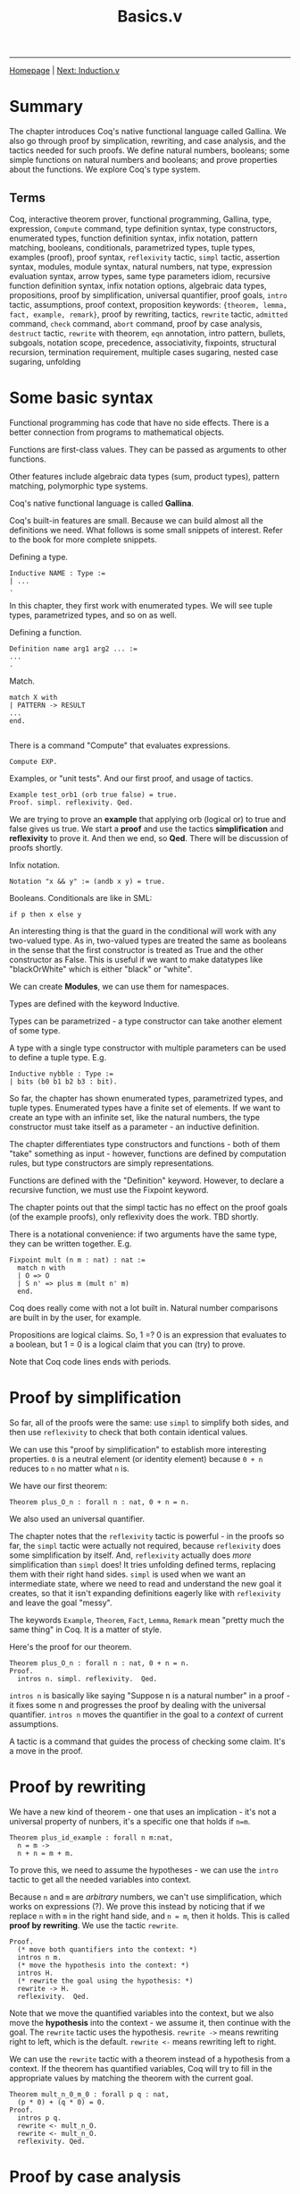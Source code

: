 #+title:Basics.v
#+HTML_HEAD: <link rel="stylesheet" type="text/css" href="custom.css">
#+OPTIONS: num:2 toc:2

------
[[file:index.org][Homepage]] | [[file:sf-notes-1.org][Next: Induction.v]]

* Summary

The chapter introduces Coq's native functional language called Gallina. We also go through proof by simplication, rewriting, and case analysis, and the tactics needed for such proofs. We define natural numbers, booleans; some simple functions on natural numbers and booleans; and prove properties about the functions. We explore Coq's type system.

** Terms

Coq, interactive theorem prover, functional programming, Gallina, type, expression, =Compute= command, type definition syntax, type constructors,  enumerated types, function definition syntax, infix notation, pattern matching, booleans, conditionals, parametrized types, tuple types, examples (proof), proof syntax, =reflexivity= tactic, =simpl= tactic, assertion syntax, modules, module syntax, natural numbers, nat type, expression evaluation syntax, arrow types, same type parameters idiom, recursive function definition syntax, infix notation options, algebraic data types, propositions, proof by simplification, universal quantifier, proof goals, =intro= tactic, assumptions, proof context, proposition keywords: ={theorem, lemma, fact, example, remark}=, proof by rewriting, tactics, =rewrite= tactic, =admitted= command, =check= command, =abort= command, proof by case analysis, =destruct= tactic, =rewrite= with theorem, =eqn= annotation, intro pattern, bullets, subgoals, notation scope, precedence, associativity, fixpoints, structural recursion, termination requirement, multiple cases sugaring, nested case sugaring, unfolding

* Some basic syntax

Functional programming has code that have no side effects. There is a better connection from programs to mathematical objects.

Functions are first-class values. They can be passed as arguments to other functions.

Other features include algebraic data types (sum, product types), pattern matching, polymorphic type systems.

Coq's native functional language is called *Gallina*.

Coq's built-in features are small. Because we can build almost all the definitions we need. What follows is some small snippets of interest. Refer to the book for more complete snippets.

Defining a type.

#+BEGIN_SRC coq
Inductive NAME : Type :=
| ...
.
#+END_SRC

In this chapter, they first work with enumerated types. We will see tuple types, parametrized types, and so on as well.

Defining a function.

#+BEGIN_SRC coq
Definition name arg1 arg2 ... :=
...
.
#+END_SRC

Match.

#+BEGIN_SRC coq
match X with
| PATTERN -> RESULT
...
end.

#+END_SRC

There is a command "Compute" that evaluates expressions.

#+BEGIN_SRC coq
Compute EXP.
#+END_SRC

Examples, or "unit tests". And our first proof, and usage of tactics.

#+BEGIN_SRC coq
Example test_orb1 (orb true false) = true.
Proof. simpl. reflexivity. Qed.
#+END_SRC

We are trying to prove an *example* that  applying orb (logical or) to true and false gives us true. We start a *proof* and use the tactics *simplification* and *reflexivity* to prove it. And then we end, so *Qed*. There will be discussion of proofs shortly.

Infix notation.

#+BEGIN_SRC coq
Notation "x && y" := (andb x y) = true.
#+END_SRC
Booleans. Conditionals are like in SML:

#+BEGIN_SRC coq
if p then x else y
#+END_SRC

An interesting thing is that the guard in the conditional will work with any two-valued type. As in, two-valued types are treated the same as booleans in the sense that the first constructor is treated as True and the other constructor as False. This is useful if we want to make datatypes like "blackOrWhite" which is either "black" or "white".

We can create *Modules*, we can use them for namespaces.

Types are defined with the keyword Inductive.

Types can be parametrized - a type constructor can take another element of some type.

A type with a single type constructor with multiple parameters can be used to define a tuple type. E.g.

#+BEGIN_SRC coq
Inductive nybble : Type :=
| bits (b0 b1 b2 b3 : bit).
#+END_SRC

So far, the chapter has shown enumerated types, parametrized types, and tuple types. Enumerated types have a finite set of elements. If we want to create an type with an infinite set, like the natural numbers, the type constructor must take itself as a parameter - an inductive definition.

The chapter differentiates type constructors and functions - both of them "take" something as input - however, functions are defined by computation rules, but type constructors are simply representations.

Functions are defined with the "Definition" keyword. However, to declare a recursive function, we must use the Fixpoint keyword.

The chapter points out that the simpl tactic has no effect on the proof goals (of the example proofs), only reflexivity does the work. TBD shortly.

There is a notational convenience: if two arguments have the same type, they can be written together. E.g.

#+BEGIN_SRC coq
Fixpoint mult (n m : nat) : nat :=
  match n with
  | O => O
  | S n' => plus m (mult n' m)
  end.
#+END_SRC

Coq does really come with not a lot built in. Natural number comparisons are built in by the user, for example.

Propositions are logical claims. So, 1 =? 0 is an expression that evaluates to a boolean, but 1 = 0 is a logical claim that you can (try) to prove.

Note that Coq code lines ends with periods.

* Proof by simplification

So far, all of the proofs were the same: use =simpl= to simplify both sides, and then use =reflexivity= to check that both contain identical values.

We can use this "proof by simplification" to establish more interesting properties. =0= is a neutral element (or identity element) because =0 + n= reduces to =n= no matter what =n= is.

We have our first theorem:

#+BEGIN_SRC coq
Theorem plus_O_n : forall n : nat, 0 + n = n.
#+END_SRC

We also used an universal quantifier.

The chapter notes that the =reflexivity= tactic is powerful - in the proofs so far, the =simpl= tactic were actually not required, because =reflexivity= does some simplification by itself. And, =reflexivity= actually does /more/ simplification than =simpl= does! It tries unfolding defined terms, replacing them with their right hand sides. =simpl= is used when we want an intermediate state, where we need to read and understand the new goal it creates, so that it isn't expanding definitions eagerly like with =reflexivity= and leave the goal "messy".

The keywords =Example=, =Theorem=, =Fact=, =Lemma=, =Remark= mean "pretty much the same thing" in Coq. It is a matter of style.

Here's the proof for our theorem.

#+BEGIN_SRC coq
Theorem plus_O_n : forall n : nat, 0 + n = n.
Proof.
  intros n. simpl. reflexivity.  Qed.
#+END_SRC

=intros n= is basically like saying "Suppose n is a natural number" in a proof - it fixes some n and progresses the proof by dealing with the universal quantifier. =intros n= moves the quantifier in the goal to a /context/ of current assumptions.

A tactic is a command that guides the process of checking some claim. It's a move in the proof.

* Proof by rewriting

We have a new kind of theorem - one that uses an implication - it's not a universal property of nunbers, it's a specific one that holds if =n=m=.

#+BEGIN_SRC coq
Theorem plus_id_example : forall n m:nat,
  n = m ->
  n + n = m + m.
#+END_SRC

To prove this, we need to assume the hypotheses - we can use the =intro= tactic to get all the needed variables into context.

Because =n= and =m= are /arbitrary/ numbers, we can't use simplification, which works on expressions (?). We prove this instead by noticing that if we replace =n= with =m= in the right hand side, and =n = m=, then it holds. This is called *proof by rewriting*. We use the tactic =rewrite=.

#+BEGIN_SRC coq
Proof.
  (* move both quantifiers into the context: *)
  intros n m.
  (* move the hypothesis into the context: *)
  intros H.
  (* rewrite the goal using the hypothesis: *)
  rewrite -> H.
  reflexivity.  Qed.
#+END_SRC

Note that we move the quantified variables into the context, but we also move the *hypothesis* into the context - we assume it, then continue with the goal. The =rewrite= tactic uses the hypothesis.  =rewrite ->= means rewriting right to left, which is the default. =rewrite <-= means rewriting left to right.

We can use the =rewrite= tactic with a theorem instead of a hypothesis from a context. If the theorem has quantified variables, Coq will try to fill in the appropriate values by matching the theorem with the current goal.

#+BEGIN_SRC coq
Theorem mult_n_0_m_0 : forall p q : nat,
  (p * 0) + (q * 0) = 0.
Proof.
  intros p q.
  rewrite <- mult_n_O.
  rewrite <- mult_n_O.
  reflexivity. Qed.
#+END_SRC
* Proof by case analysis
Not everything can be proved with simplification and rewriting. Unknown values (those quantified over) can block simplification.

#+BEGIN_SRC coq
Theorem plus_1_neq_0_firsttry : forall n : nat,
  (n + 1) =? 0 = false.
Proof.
  intros n.
  simpl.  (* does nothing! *)
Abort.
#+END_SRC

=(n + 1)= is a term that can't be simplified, because =n= is general. So, =simpl= does nothing.

Instead we have to use case analysis - =n= is either zero, or a successor of some =m=.

If =n= is zero, then =0 + 1= is clearly not equal to =0=. If =n= is =S m=, it is enough that it is a successor to say that it is not zero.

A case analysis is done in Coq using the =destruct= tactic. It's called destruct because it considers each case where a value uses a certain constructor - and gives you sub-goals for them.

#+BEGIN_SRC coq
Theorem plus_1_neq_0 : forall n : nat,
  (n + 1) =? 0 = false.
Proof.
  intros n. destruct n as [| n'] eqn:E.
  - reflexivity.
  - reflexivity.   Qed.
#+END_SRC

There is an annotation "=as [| n']=" - this tells Coq what variable names to use in each sub-goal. Zero does not have a parameter, so it is empty. The annotation =eqn:E= tells destruct to give a name to the current case, i.e, either =n = 0=
or =n = S n'=. It's optional - you can leave this annotation off and Coq will assign variable names automatically, but that is bad style as the auto-assigned names are usually confusing.

There are =-= signs: they are called bullets, they mark the proofs for the generated subgoals and ensure that a subgoal is complete before trying the next one. It's good practice to mark cases with bullets. Bullets are optional, if omitted, Coq asssumes you do the subgoals in order.

You can use different kinds of bullets for subproofs: =+=, =*=, and any repetition (e.g. =---= or =***=). Sub-proofs can be enclosed in curly braces.

The =destruct= tactic can be used with any inductively defined datatype.

I learned a new word: involutive - when an operation is its own inverse.

We may notice that many proofs perform case analysis on a variable right after introducing it, as such:

#+BEGIN_SRC coq
intros x y. destruct y as [|y] eqn:E.
#+END_SRC

Here is the shorthand in action. We can simply use the intro pattern after =intros= instead of using the =destruct= tactic and then using a intro pattern.

#+BEGIN_SRC coq
Theorem plus_1_neq_0' : forall n : nat,
  (n + 1) =? 0 = false.
Proof.
  intros [|n].
  - reflexivity.
  - reflexivity.  Qed.
#+END_SRC

The downside is that we lose the equation recording the assumption in each subgoal, which we got from the =eqn:E= annotation.

* Optional: More on Notation

There are some chapters labeled "Optional". The authors recommend skimming them.

#+BEGIN_SRC coq
Notation "x + y" := (plus x y)
                       (at level 50, left associativity)
                       : nat_scope.
Notation "x * y" := (mult x y)
                       (at level 40, left associativity)
                       : nat_scope.
#+END_SRC

For a notation symbol, we can specify the *precedence level* and *associativity*. Coq uses precedence levels from 0 to 100, and left, right, or no associativity.

Apparently, a notation symbol also has a *notation scope* (what?).

* Optional: Fixpoints and Structural Recursion

#+BEGIN_SRC coq
Fixpoint plus' (n : nat) (m : nat) : nat :=
  match n with
  | O => m
  | S n' => S (plus' n' m)
  end.
#+END_SRC

Here, Coq notes that the function is decreasing in the first argument. We are performing a structural recursion over the argument =n= - making sure that we only make recursive calls on strictly smaller values of =n=. This is a proof of termination. Coq *demands* that some argument of every =Fixpoint= is decreasing.

This is a part of Coq's design - it guarantees that every function will terminate. However, apparently, Coq's automatic analysis of whether inputs decrease isn't very sophisticated, and apparently it is sometimes necessary to write functions in slightly unnatural ways. (What?)

* Exercises
There are 20 exercises in total. The following are the exercises in the main text.

** [#C] nandb
Shows how to use =simpl= and =reflexivity=.
** [#C] andb3
Same as above.
** [#C] factorial
Shows how to define a fixpoint function.
** [#C] ltb
** [#C] plus​_id​_exercise
Introducing the =intros= tactic, for variables and hypotheses.
** [#C] mult​_n​_1
Shows to use/invoke theorems in proofs using =rewrite=.
** [#B] andb​_true​_elim2
Shows how to use =destruct= for case analysis. This was a bit tricky before I realized how to step one tactic at a time. You destruct two times. When encountering a contradiction, use it to =rewrite=.
** [#B] decreasing (optional)
The problem was to write a recursive function that terminates on all inputs but gets rejected by Coq's unsophisticated automatic analysis of decreasing arguments.

Answer:

#+BEGIN_SRC coq
Fixpoint summation (i : nat) (n : nat) : nat :=
  if i =? n
  then n
  else i + (summation (i+1) n).
#+END_SRC

Wow, it's actually interesting how Coq is unable to analyze this simple function as decreasing! They should borrow Why3's =variant= keyword - =n - i= is strictly decreasing. In Why3, you'd have to include this =variant= keyword or else Why3 would complain about the function not being proved as terminating.

** [#C] zero​_nbeq​_plus​_1

Straightforward.

* Exercises (Warmups)

These were pretty straightforward uses of rewrites and/or case analysis.

** [#C] identity​_fn​_applied​_twice
** [#C] negation​_fn​_applied​_twice
** [#A] andb​_eq​_orb

* Exercises ("Course Late Policies, formalized")
** Background
Suppose a course has a grading policy based on late days.

A student's letter grade is lowered if they submit too many HW assignments late.

We have a =letter= datatype, modeling the grade. We have a =modifier= type, which modifies a letter grade.
For example, we can have a =Natural A=, which is a plain grade of =A=. There's also =Plus A=, =Minus A=.

A =grade= is then just a =letter= and a =modifier=. We also create a enumerated type =comparison=.

#+BEGIN_SRC coq
Inductive letter : Type :=
  | A | B | C | D | F.
Inductive modifier : Type :=
  | Plus | Natural | Minus.
Inductive grade : Type :=
  Grade (l:letter) (m:modifier).
Inductive comparison : Type :=
  | Eq         (* "equal" *)
  | Lt         (* "less than" *)
  | Gt.        (* "greater than" *)
#+END_SRC

This is a straightforward comparison function for letter grades. What's notable though, is the syntactic sugar for two cases at once:

#+BEGIN_SRC coq
(** As another shorthand, we can also match one of several
    possibilites by using [|] in the pattern.  For example the pattern
    [C , (A | B)] stands for two cases: [C, A] and [C, B]. *)

Definition letter_comparison (l1 l2 : letter) : comparison :=
  match l1, l2 with
  | A, A => Eq
  | A, _ => Gt
  | B, A => Lt
  | B, B => Eq
  | B, _ => Gt
  | C, (A | B) => Lt
  | C, C => Eq
  | C, _ => Gt
  | D, (A | B | C) => Lt
  | D, D => Eq
  | D, _ => Gt
  | F, (A | B | C | D) => Lt
  | F, F => Eq
  end.
#+END_SRC

And we also have a modifier comparison.

#+BEGIN_SRC coq
Definition modifier_comparison (m1 m2 : modifier) : comparison :=
  match m1, m2 with
  | Plus, Plus => Eq
  | Plus, _ => Gt
  | Natural, Plus => Lt
  | Natural, Natural => Eq
  | Natural, _ => Gt
  | Minus, (Plus | Natural) => Lt
  | Minus, Minus => Eq
  end.
#+END_SRC

We define =lower_letter= - a function that lowers a letter grade. It's just simple pattern matching.

#+BEGIN_SRC coq
Definition lower_letter (l : letter) : letter :=
  match l with
  | A => B
  | B => C
  | C => D
  | D => F
  | F => F  (* Can't go lower than [F]! *)
  end.
#+END_SRC

** [#C] letter​_comparison​_Eq
Destructing a letter gives you five possible options.
** [#B] grade​_comparison
We define a comparison function for grades. The resulting ordering is called "lexicographic ordering".

A hint is given - match =g1= and =g2= simultaneously but don't "enumerate all the cases" -- do case analysis on =letter​_comparison= call.

Interesting things: =reflexivity= should quickly prove a "unit test" of a function. Nested =match= expression -- the inner one doesn't end with a dot. It seems periods close a full term.
** [#B] lower​_letter​_lowers
** [#B] lower​_grade
** [#A] lower​_grade​_lowers
This was the most fun proof so far! There was a lot of strategic destructs, simplifications, and rewrites. We also used previous theorems.
** [#B] no​_penalty​_for​_mostly​_on​_time

This "unfolding" technique is *quite* important.

#+BEGIN_SRC coq
(** Sometimes it is useful to be able to "unfold" a definition to be
    able to make progress on a proof.  Soon, we will see how to do this
    in a much simpler way automatically, but for now, it is easy to prove
    that a use of any definition like [apply_late_policy] is equal to its
    right hand side just by using reflexivity.

    This result is useful because it allows us to use [rewrite] to
    expose the internals of the definition. *)
Theorem apply_late_policy_unfold :
  forall (late_days : nat) (g : grade),
    (apply_late_policy late_days g)
    =
    (if late_days <? 9 then g  else
       if late_days <? 17 then lower_grade g
       else if late_days <? 21 then lower_grade (lower_grade g)
            else lower_grade (lower_grade (lower_grade g))).
Proof.
  intros. reflexivity.
Qed.

#+END_SRC

** [#B] graded​_lowered​_once
Same thing as above.
* Exercises ("Binary Numerals")
** [#A] binary
We are given this background:

#+BEGIN_SRC coq

(** **** Exercise: 3 stars, standard (binary)

    We can generalize our unary representation of natural numbers to
    the more efficient binary representation by treating a binary
    number as a sequence of constructors [B0] and [B1] (representing 0s
    and 1s), terminated by a [Z]. For comparison, in the unary
    representation, a number is a sequence of [S] constructors terminated
    by an [O].

    For example:

        decimal               binary                          unary
           0                       Z                              O
           1                    B1 Z                            S O
           2                B0 (B1 Z)                        S (S O)
           3                B1 (B1 Z)                     S (S (S O))
           4            B0 (B0 (B1 Z))                 S (S (S (S O)))
           5            B1 (B0 (B1 Z))              S (S (S (S (S O))))
           6            B0 (B1 (B1 Z))           S (S (S (S (S (S O)))))
           7            B1 (B1 (B1 Z))        S (S (S (S (S (S (S O))))))
           8        B0 (B0 (B0 (B1 Z)))    S (S (S (S (S (S (S (S O)))))))

    Note that the low-order bit is on the left and the high-order bit
    is on the right -- the opposite of the way binary numbers are
    usually written.  This choice makes them easier to manipulate. *)
#+END_SRC

The task was to define an increment function =incr= and a conversion function =bin_to_nat=.

For =bin_to_nat=, I had to define =pow= and use a helper function =bin_to_nat'=.

* Testing Your Solutions

The test file for this chapter is =BasicsTest.v=. To run it, make sure you have saved =Basics.v= to disk. Then first run =coqc -Q . LF Basics.v= and then run =coqc -Q . LF BasicsTest.v=; or, if you have make installed, you can run =make BasicsTest.vo=. (Make sure you do this in a directory that also contains a file named =_CoqProject= containing the single line =-Q . LF.=)

The output is useful:
1. The actual output from the Coq file itself.
2. For each exercise, its point value, whether the type is ok, what assumptions it relies on.
3. Maximum number of points in standard and advanced versions of the assignment.
4. A list of allowed axioms.
5. A summary of whether you have solved each exercise.

Manually graded exercises show up but the test script doesn't give a lot of information.

* Scores
[[file:exercises/basics-results.org][
The output from the grade script is here.]]

* Questions

** Not a (co-)inductive type? (Propositions are not booleans)

When doing the factorial exercise, I defined factorial as such:

#+BEGIN_SRC coq
Fixpoint factorial (n:nat) : nat :=
  match n with
  | 0 => 1
  | S n => if (n > 0) then n * factorial(n-1) else 1
  end.
#+END_SRC

I needed the conditional so that it terminates for negative inputs. Well, I didn't need to do this, because 1) n is a natural number, not an integer 2) n > 0 always because 0 is already matched.

Anyway, with this conditional, I get the error:

#+BEGIN_SRC bash
Error: The term "n0 > 0" has type "Prop" which is not a (co-)inductive type.
#+END_SRC

Why is this happening? I am assuming that =Prop= is the proposition type, are propositions different from booleans? Why is the comparison typed as a =Prop= instead of a boolean?

_SOLVED_:

Yes, I read later in the chapter that propositions are different from booleans. For example, =1 = 0= is a *logical claim*, a proposition you can *prove*, but =1 =? 0= (=?= is boolean equality) is an expression that evaluates to a boolean. So, =n0 > 0= is type =Prop= - we need to use a less than operator that is in the boolean world.

** There's a difference? (Tuple pattern vs multiple patterns in case analysis)

Apparently, there is a difference between the patterns =a, b= and =(a, b)=!

These don't work:

#+BEGIN_SRC coq
match leb n m, eqb n m with
  | true, false => true
  | _ => false
end.
#+END_SRC

The compiler will complain that it expects two patterns for the second case.

#+BEGIN_SRC coq
match (leb n m, eqb n m) with
  | true, false => true
  | _ => false
end.
#+END_SRC

Here, the compiler will complain that it expects one pattern for the first case.

However, these work:

#+BEGIN_SRC coq
match leb n m, eqb n m with
  | true, false => true
  | _, _ => false
end.
#+END_SRC

#+BEGIN_SRC coq
match (leb n m, eqb n m) with
  | (true, false) => true
  | _ => false
end.
#+END_SRC

Why is there a difference, or what is the difference?

_ANSWERED_:

Here's the relevant passage.

#+BEGIN_SRC coq
(** This is simply a convenient abbreviation for nested pattern
    matching.  For example, the match expression on the left below is
    just shorthand for the lower-level "expanded version" shown on the
    right: **)

match l1, l2 with
| A, A => Eq
| A, _ => Gt
end

match l1 with
| A => match l2 with
       | A => Eq
       | _ => Gt
       end
end
#+END_SRC

This means that one (tuples) is an actual type/pattern, while the comma-on-its-own pattern is syntactic sugar for nested matches.

There's still a small question: What does it matter? Apparently in Why3 / automated theorem prover, the code structure matters, because the prover can get confused...

Does it matter that we use a tuple or nested matches? Maybe it has to do something with =simpl= behavior.

** What's the difference between =rewrite ->= and =rewrite <-=?

Apparently =rewrite ->= is rewriting from "left to right" while =rewrite <-= is rewriting from "right to left".

What is the difference? When does it matter and what's an example of when it matters?

_ANSWERED_:

You can try it out on proofs.

** How do I use the Coq IDE?

I want to see what the current goal looks like, at an intermediate proof step. I don't know how to do that.

_ANSWERED_:

It's pretty simple. Use the arrows to step through each line. The screen on the right shows you the current goal.

Oh, and the UI is atrociously bright, so I've switched to ProofGeneral in emacs. It also allows me to have my notes on a buffer to the side.

For ProofGeneral, the keybindings  =C-c C-n=, =C-c C-u=, =C-c C-RET= are what matters most.

** Decreasing arguments

Coq demands that at least one argument in a =Fixpoint= definition of a function be strictly decreasing. This ensures that all functions terminate. How does Coq do this? And why does the author say that Coq's way of doing this is unsophisticated, and that it is "sometimes necessary to write functions in slightly unnatural ways?"

_ANSWERED_:

OK, I've defined a function =summation= that Coq doesn't detect as terminating. This is because the argument =i= is increasing and the other argument =n= is constant. We know it terminates because =n-i= strictly decreases and reaches 0. This seems annoying -- can't we avoid having to design code such that every argument must be decreasing?

** TODO What is a notation scope?

A notation (infix operator) has precedence, associativity, and a notation scope. What's a notation scope? This isn't too important (it's just for infix operators in Coq!), but the chapter talks about it but never clarifies or defines what a notation scope is.

** TODO How do tactics work under the hood?

The chapter explains how tactics are used. And I got a lot of practice with tactics. But what is actually happening when I use a tactic? Can someone explain the parts of an interactive theorem prover?

** TODO How do I change how ProofGeneral looks?

The underlined buffer thingy is atrocious.

** TODO =bin_to_nat=: Helpers needed?

For =bin_to_nat=, I had to define =pow= and use a helper function =bin_to_nat'=.

#+BEGIN_SRC coq
Definition bin_to_nat (m : bin) : nat :=
  bin_to_nat' m O.
#+END_SRC

The wording of the question makes me feel like it can be done only one =Fixpoint bin_to_nat=.  I don't know if that's possible. I don't think so, personally.

* Metacognition

I think that the book so far is really fun. I also like the way I am making notes. I love emacs. There are a lot of exercises.

** Notes structure

I am gonna do this template for notes in the future:

- Summary
- Section 1 (actual notes)
- ...
- Optional sections
- Exercises
- Questions
- Reflections
- Further knowledge

* Further knowledge

** About Coq
Adapted from https://en.wikipedia.org/wiki/Coq_(software)

Coq is a *interactive theorem prover* released in 1989. Coq works within the theory of the *calculus of inductive constructions* (what?). Coq is not an automated theorem prover.

Coq has a specification language (what?) called *Gallina*. Programs in Gallina abide by the *weak normalization* (what?) property, implying that they always terminate. This avoids the *halting problem*.

** Some History

The development of Coq has been supported since 1984 by French Institute for Research in Computer Science and Automation (INRIA), initiated by Thierry Coquand and  Gérard Huet.

The Association for Computing Machinery awarded Thierry Coquand, Gérard Huet, Christine Paulin-Mohring, Bruno Barras, Jean-Christophe Filliâtre, Hugo Herbelin, Chetan Murthy, Yves Bertot, and Pierre Castéran with the 2013 ACM Software System Award for Coq.

 *Coq* is rooster in French, and comes from the French tradition of naming research development tools after animals. It is also a reference to Coquand's name and CoC (Calculus of Constructions).
 However, the Coq community has voted to change the name to *"The Rocq Prover"* in coming months.

 *Gallina* means hen in Latin, Spanish, Italian and Catalan.

 Coq was used by Georges Gonthier of Microsoft Research and Benjamin Wenrer of INRIA to create a *surveyable proof* (what?) of the four color theorem in 2002.

 Notable applications include *CompCert*, a optimizing compiler for almost all of the C programming language which is programmed and proven correct in Coq, *Feit-Thompson Theorem* (some substantial group theory thing), and the *Fundamental group* of the circle.

 In 2024, Coq proved the value of the 5-state Busy beaver. The value of the 5-state winning busy beaver was discovered by Heiner Marxen and Jürgen Buntrock back in 1989.

 *A recent effort within this field is making these tools use artificial intelligence to automate the formalization of ordinary mathematics.*

** More about CompCert
Adapted from https://www.seas.upenn.edu/~cis5000/current/lectures/cis5000-lec01.pdf, slide 20.

CompCert is by Xavier Leroy at INRIA. The project was started on 2010.

A 2011 PLDI paper studied bugs in C compilers. They generaqted random test cases, put them in source programs, and then compiled it with GCC, LLVM, and 8 other C compilers. There were 325 bugs in total (LLVM: 202, GCC: 79).

CompCert had <10 bugs then (this was when CompCert was still unverified).

After CompCert was verified, they concluded that:

#+BEGIN_QUOTE
The striking thing about our CompCert results is that the
middle-end bugs we found in all other compilers are
absent. As of early 2011, the under-development version of
CompCert is the only compiler we have tested for which
Csmith cannot find wrong-code errors. This is not for lack
of trying: we have devoted about six CPU-years to the task.
The apparent unbreakability of CompCert supports a
strong argument that developing compiler optimizations
within a proof framework, where safety checks are explicit
and machine-checked, has tangible benefits for compiler
users.
#+END_QUOTE

** TODO More Coq applications!
#+CAPTION: There's a fair bit of work around Coq in academia and industry.  Taken from UPenn CIS5000.
[[./img/coq-applications.png]]

* TODOs
*** do exercises
*** TODO add footnotes and bibliography
*** TODO proof-read
*** TODO Explain the More Coq Applications image.
*** TODO add the Further Knowledge section to its own file. We'll keep a copy here though.
* Next up

[[file:sf-notes-1.org][Proof by induction.]]
------
[[file:sf-notes.org][Back to Top]]
